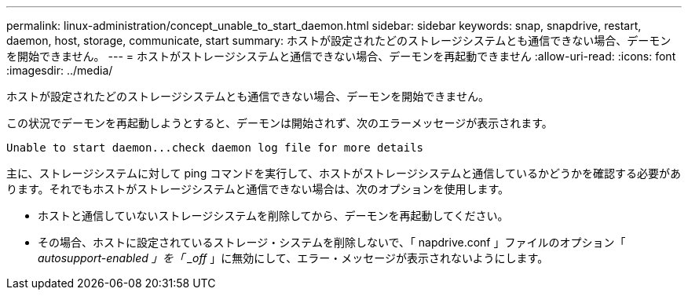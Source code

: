 ---
permalink: linux-administration/concept_unable_to_start_daemon.html 
sidebar: sidebar 
keywords: snap, snapdrive, restart, daemon, host, storage, communicate, start 
summary: ホストが設定されたどのストレージシステムとも通信できない場合、デーモンを開始できません。 
---
= ホストがストレージシステムと通信できない場合、デーモンを再起動できません
:allow-uri-read: 
:icons: font
:imagesdir: ../media/


[role="lead"]
ホストが設定されたどのストレージシステムとも通信できない場合、デーモンを開始できません。

この状況でデーモンを再起動しようとすると、デーモンは開始されず、次のエラーメッセージが表示されます。

[listing]
----
Unable to start daemon...check daemon log file for more details
----
主に、ストレージシステムに対して ping コマンドを実行して、ホストがストレージシステムと通信しているかどうかを確認する必要があります。それでもホストがストレージシステムと通信できない場合は、次のオプションを使用します。

* ホストと通信していないストレージシステムを削除してから、デーモンを再起動してください。
* その場合、ホストに設定されているストレージ・システムを削除しないで、「 napdrive.conf 」ファイルのオプション「 _autosupport-enabled 」を「 _off_ 」に無効にして、エラー・メッセージが表示されないようにします。


